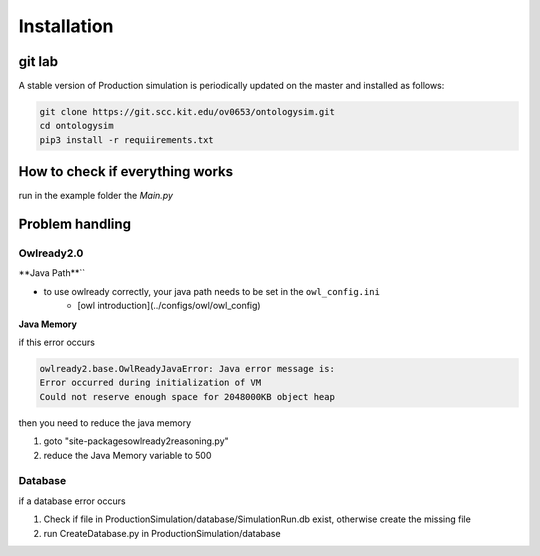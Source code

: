 Installation
==============

git lab
-----------

A stable version of Production simulation is periodically updated on the master and installed as follows:

.. code-block:: console

   git clone https://git.scc.kit.edu/ov0653/ontologysim.git
   cd ontologysim
   pip3 install -r requiirements.txt



How to check if everything works
---------------------------------------------

run in the example folder the `Main.py`


Problem handling
--------------------

Owlready2.0
~~~~~~~~~~~~

**Java Path**``

* to use owlready correctly, your java path needs to be set in the ``owl_config.ini`` 
    * [owl introduction](../configs/owl/owl_config)

**Java Memory**

if this error occurs

.. code-block:: console

   owlready2.base.OwlReadyJavaError: Java error message is:
   Error occurred during initialization of VM
   Could not reserve enough space for 2048000KB object heap


then you need to reduce the java memory

1. goto "site-packages\owlready2\reasoning.py"
2. reduce the Java Memory variable to 500

Database
~~~~~~~~~~~~

if a database error occurs

1. Check if file in ProductionSimulation/database/SimulationRun.db exist, otherwise create the missing file
2. run CreateDatabase.py in  ProductionSimulation/database